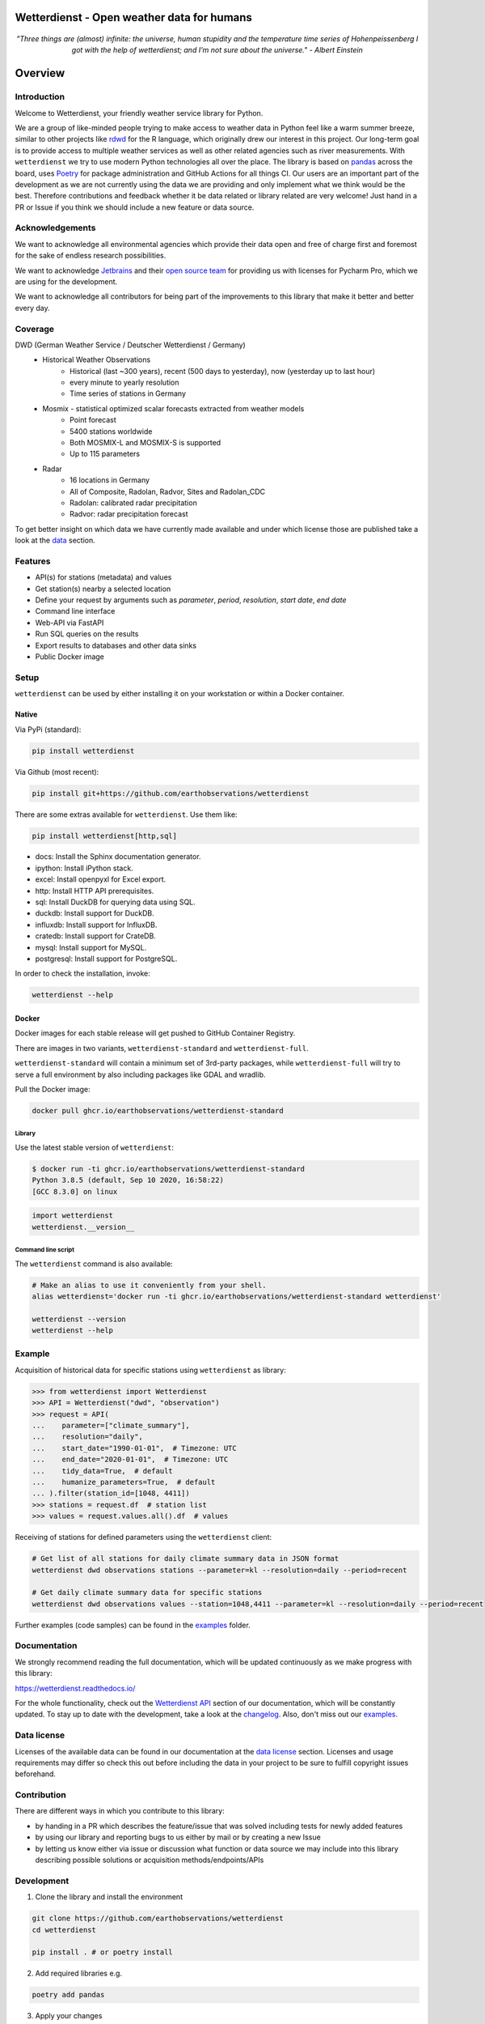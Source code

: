 Wetterdienst - Open weather data for humans
###########################################

.. container:: align-center

    .. figure:: https://raw.githubusercontent.com/earthobservations/wetterdienst/main/docs/img/temperature_ts.png
        :alt: temperature timeseries of Hohenpeissenberg/Germany

    *"Three things are (almost) infinite: the universe, human stupidity and the temperature time series of
    Hohenpeissenberg I got with the help of wetterdienst; and I'm not sure about the universe." - Albert Einstein*


.. overview_start_marker

Overview
########

.. image:: https://github.com/earthobservations/wetterdienst/workflows/Tests/badge.svg
   :target: https://github.com/earthobservations/wetterdienst/actions?workflow=Tests
.. image:: https://codecov.io/gh/earthobservations/wetterdienst/branch/main/graph/badge.svg
   :target: https://codecov.io/gh/earthobservations/wetterdienst
.. image:: https://readthedocs.org/projects/wetterdienst/badge/?version=latest
   :target: https://wetterdienst.readthedocs.io/en/latest/?badge=latest
   :alt: Documentation Status
.. image:: https://img.shields.io/badge/code%20style-black-000000.svg
   :target: https://github.com/psf/black

.. image:: https://img.shields.io/pypi/pyversions/wetterdienst.svg
   :target: https://pypi.python.org/pypi/wetterdienst/
.. image:: https://img.shields.io/pypi/v/wetterdienst.svg
   :target: https://pypi.org/project/wetterdienst/
.. image:: https://img.shields.io/pypi/status/wetterdienst.svg
   :target: https://pypi.python.org/pypi/wetterdienst/
.. image:: https://pepy.tech/badge/wetterdienst/month
   :target: https://pepy.tech/project/wetterdienst/month
.. image:: https://img.shields.io/github/license/earthobservations/wetterdienst
   :target: https://github.com/earthobservations/wetterdienst/blob/main/LICENSE
.. image:: https://zenodo.org/badge/160953150.svg
   :target: https://zenodo.org/badge/latestdoi/160953150
.. image:: https://img.shields.io/discord/704622099750191174.svg?label=&logo=discord&logoColor=ffffff&color=7389D8&labelColor=6A7EC2
   :target: https://discord.gg/8sCb978a

Introduction
************

Welcome to Wetterdienst, your friendly weather service library for Python.

We are a group of like-minded people trying to make access to weather data in
Python feel like a warm summer breeze, similar to other projects like
rdwd_ for the R language, which originally drew our interest in this project.
Our long-term goal is to provide access to multiple weather services as well as other
related agencies such as river measurements. With ``wetterdienst`` we try to use modern
Python technologies all over the place. The library is based on pandas_ across the board,
uses Poetry_ for package administration and GitHub Actions for all things CI.
Our users are an important part of the development as we are not currently using the
data we are providing and only implement what we think would be the best. Therefore
contributions and feedback whether it be data related or library related are very
welcome! Just hand in a PR or Issue if you think we should include a new feature or data
source.

.. _rdwd: https://github.com/brry/rdwd
.. _pandas: https://pandas.pydata.org/
.. _Poetry: https://python-poetry.org/

Acknowledgements
****************

We want to acknowledge all environmental agencies which provide their data open and free
of charge first and foremost for the sake of endless research possibilities.

We want to acknowledge Jetbrains_ and their `open source team`_ for providing us with
licenses for Pycharm Pro, which we are using for the development.

We want to acknowledge all contributors for being part of the improvements to this
library that make it better and better every day.

.. _Jetbrains: https://www.jetbrains.com/
.. _open source team: https://github.com/JetBrains

Coverage
********

DWD (German Weather Service / Deutscher Wetterdienst / Germany)
    - Historical Weather Observations
        - Historical (last ~300 years), recent (500 days to yesterday), now (yesterday up to last hour)
        - every minute to yearly resolution
        - Time series of stations in Germany
    - Mosmix - statistical optimized scalar forecasts extracted from weather models
        - Point forecast
        - 5400 stations worldwide
        - Both MOSMIX-L and MOSMIX-S is supported
        - Up to 115 parameters
    - Radar
        - 16 locations in Germany
        - All of Composite, Radolan, Radvor, Sites and Radolan_CDC
        - Radolan: calibrated radar precipitation
        - Radvor: radar precipitation forecast

To get better insight on which data we have currently made available and under which
license those are published take a look at the data_ section.

.. _data: https://wetterdienst.readthedocs.io/en/latest/data/index.html

Features
********

- API(s) for stations (metadata) and values
- Get station(s) nearby a selected location
- Define your request by arguments such as `parameter`, `period`, `resolution`,
  `start date`, `end date`
- Command line interface
- Web-API via FastAPI
- Run SQL queries on the results
- Export results to databases and other data sinks
- Public Docker image

Setup
*****

``wetterdienst`` can be used by either installing it on your workstation or within a Docker
container.

Native
======

Via PyPi (standard):

.. code-block:: bash

    pip install wetterdienst

Via Github (most recent):

.. code-block:: bash

    pip install git+https://github.com/earthobservations/wetterdienst

There are some extras available for ``wetterdienst``. Use them like:

.. code-block:: bash

    pip install wetterdienst[http,sql]

- docs: Install the Sphinx documentation generator.
- ipython: Install iPython stack.
- excel: Install openpyxl for Excel export.
- http: Install HTTP API prerequisites.
- sql: Install DuckDB for querying data using SQL.
- duckdb: Install support for DuckDB.
- influxdb: Install support for InfluxDB.
- cratedb: Install support for CrateDB.
- mysql: Install support for MySQL.
- postgresql: Install support for PostgreSQL.

In order to check the installation, invoke:

.. code-block:: bash

    wetterdienst --help

.. _run-in-docker:

Docker
======

Docker images for each stable release will get pushed to GitHub Container Registry.

There are images in two variants, ``wetterdienst-standard`` and ``wetterdienst-full``.

``wetterdienst-standard`` will contain a minimum set of 3rd-party packages,
while ``wetterdienst-full`` will try to serve a full environment by also
including packages like GDAL and wradlib.

Pull the Docker image:

.. code-block:: bash

    docker pull ghcr.io/earthobservations/wetterdienst-standard

Library
-------
Use the latest stable version of ``wetterdienst``:

.. code-block:: bash

    $ docker run -ti ghcr.io/earthobservations/wetterdienst-standard
    Python 3.8.5 (default, Sep 10 2020, 16:58:22)
    [GCC 8.3.0] on linux

.. code-block:: python

    import wetterdienst
    wetterdienst.__version__

Command line script
-------------------
The ``wetterdienst`` command is also available:

.. code-block:: bash

    # Make an alias to use it conveniently from your shell.
    alias wetterdienst='docker run -ti ghcr.io/earthobservations/wetterdienst-standard wetterdienst'

    wetterdienst --version
    wetterdienst --help

Example
********

Acquisition of historical data for specific stations using ``wetterdienst`` as library:

.. code-block:: python

    >>> from wetterdienst import Wetterdienst
    >>> API = Wetterdienst("dwd", "observation")
    >>> request = API(
    ...    parameter=["climate_summary"],
    ...    resolution="daily",
    ...    start_date="1990-01-01",  # Timezone: UTC
    ...    end_date="2020-01-01",  # Timezone: UTC
    ...    tidy_data=True,  # default
    ...    humanize_parameters=True,  # default
    ... ).filter(station_id=[1048, 4411])
    >>> stations = request.df  # station list
    >>> values = request.values.all().df  # values

Receiving of stations for defined parameters using the ``wetterdienst`` client:

.. code-block:: bash

    # Get list of all stations for daily climate summary data in JSON format
    wetterdienst dwd observations stations --parameter=kl --resolution=daily --period=recent

    # Get daily climate summary data for specific stations
    wetterdienst dwd observations values --station=1048,4411 --parameter=kl --resolution=daily --period=recent

Further examples (code samples) can be found in the `examples`_ folder.

.. _examples: https://github.com/earthobservations/wetterdienst/tree/main/example

.. overview_end_marker

Documentation
*************

We strongly recommend reading the full documentation, which will be updated continuously
as we make progress with this library:

https://wetterdienst.readthedocs.io/

For the whole functionality, check out the `Wetterdienst API`_ section of our
documentation, which will be constantly updated. To stay up to date with the
development, take a look at the changelog_. Also, don't miss out our examples_.

Data license
************

Licenses of the available data can be found in our documentation at the `data license`_
section. Licenses and usage requirements may differ so check this out before including
the data in your project to be sure to fulfill copyright issues beforehand.

.. _data license: https://wetterdienst.readthedocs.io/en/latest/pages/data_license.html

.. contribution_development_marker

Contribution
************

There are different ways in which you contribute to this library:

- by handing in a PR which describes the feature/issue that was solved including tests
  for newly added features
- by using our library and reporting bugs to us either by mail or by creating a new
  Issue
- by letting us know either via issue or discussion what function or data source we may
  include into this library describing possible solutions or acquisition
  methods/endpoints/APIs

Development
***********

1. Clone the library and install the environment

.. code-block:: bash

    git clone https://github.com/earthobservations/wetterdienst
    cd wetterdienst

    pip install . # or poetry install

2. Add required libraries e.g.

.. code-block:: bash

    poetry add pandas

3. Apply your changes

4. Add tests and documentation for your changes

5. Clean up and run tests

.. code-block:: bash

    poe format  # black code formatting
    poe lint  # lint checking
    poe export  # export of requirements (for Github Dependency Graph)
    poe test  # for quicker tests run: poe test -vvvv -m "not (remote or slow)"

6. Push your changes and setup PR

Important Links
***************

`Wetterdienst API`_

Changelog_

.. _Wetterdienst API: https://wetterdienst.readthedocs.io/en/latest/usage/api.html
.. _Changelog: https://wetterdienst.readthedocs.io/en/latest/changelog.html
